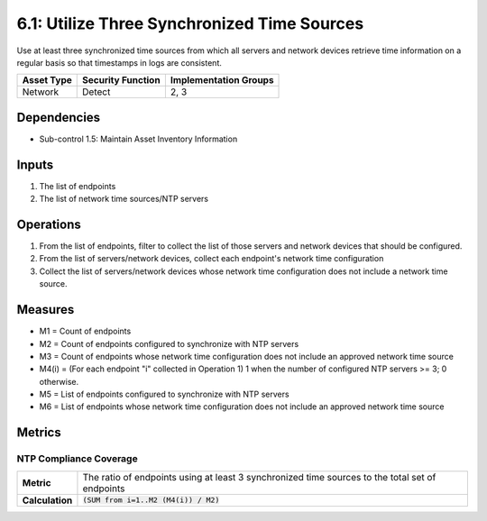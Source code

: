 6.1: Utilize Three Synchronized Time Sources
=========================================================
Use at least three synchronized time sources from which all servers and network devices retrieve time information on a regular basis so that timestamps in logs are consistent.

.. list-table::
	:header-rows: 1

	* - Asset Type
	  - Security Function
	  - Implementation Groups
	* - Network
	  - Detect
	  - 2, 3

Dependencies
------------
* Sub-control 1.5: Maintain Asset Inventory Information

Inputs
------
#. The list of endpoints
#. The list of network time sources/NTP servers

Operations
----------
#. From the list of endpoints, filter to collect the list of those servers and network devices that should be configured.
#. From the list of servers/network devices, collect each endpoint's network time configuration
#. Collect the list of servers/network devices whose network time configuration does not include a network time source.

Measures
--------
* M1 = Count of endpoints
* M2 = Count of endpoints configured to synchronize with NTP servers
* M3 = Count of endpoints whose network time configuration does not include an approved network time source
* M4(i) = (For each endpoint "i" collected in Operation 1) 1 when the number of configured NTP servers >= 3; 0 otherwise.
* M5 = List of endpoints configured to synchronize with NTP servers
* M6 = List of endpoints whose network time configuration does not include an approved network time source

Metrics
-------

NTP Compliance Coverage
^^^^^^^^^^^^^^^^^^^^^^^
.. list-table::

	* - **Metric**
	  - | The ratio of endpoints using at least 3 synchronized time sources to the total set of endpoints
	* - **Calculation**
	  - :code:`(SUM from i=1..M2 (M4(i)) / M2)`

.. history
.. authors
.. license
